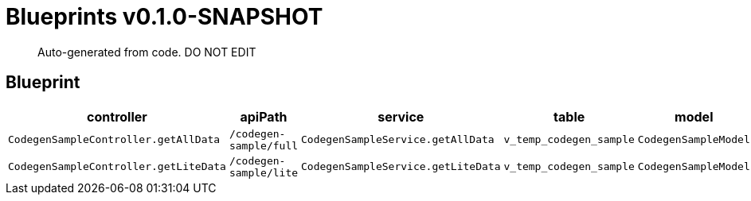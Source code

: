 = Blueprints v0.1.0-SNAPSHOT =

> Auto-generated from code.  DO NOT EDIT

:toc:
:toc-placement!:
:toc-title: TABLE OF CONTENTS
:toclevels: 2

toc::[]

== Blueprint  

[cols=5*,options=header]
|===
|controller
|apiPath
|service
|table
|model

|`CodegenSampleController.getAllData`
|`/codegen-sample/full`
|`CodegenSampleService.getAllData`
|`v_temp_codegen_sample`
|`CodegenSampleModel`

|`CodegenSampleController.getLiteData`
|`/codegen-sample/lite`
|`CodegenSampleService.getLiteData`
|`v_temp_codegen_sample`
|`CodegenSampleModel`

|===
